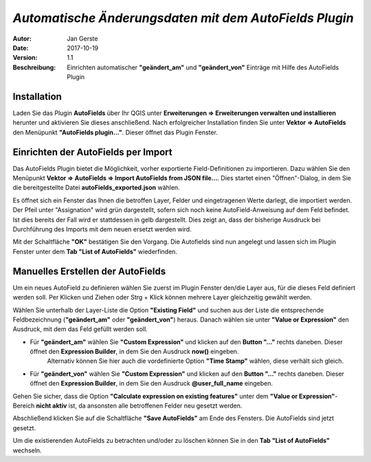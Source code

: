 =======================================================
*Automatische Änderungsdaten mit dem AutoFields Plugin*
=======================================================

:Autor: Jan Gerste
:Date: $Date: 2017-10-19 10:17:45 +0000 (Thr, 19 Oct 2017) $
:Version: $Revision: 1.1 $
:Beschreibung: Einrichten automatischer **"geändert_am"** und **"geändert_von"** Einträge mit Hilfe des AutoFields Plugin


Installation
------------

Laden Sie das Plugin **AutoFields** über Ihr QGIS unter **Erweiterungen => Erweiterungen verwalten und installieren** herunter und aktivieren Sie dieses anschließend. Nach erfolgreicher Installation finden Sie unter **Vektor => AutoFields** den Menüpunkt **"AutoFields plugin..."**. Dieser öffnet das Plugin Fenster.


Einrichten der AutoFields per Import
------------------------------------

Das AutoFields Plugin bietet die Möglichkeit, vorher exportierte Field-Definitionen zu importieren. Dazu wählen Sie den Menüpunkt **Vektor => AutoFields => Import AutoFields from JSON file...**. Dies startet einen "Öffnen"-Dialog, in dem Sie die bereitgestellte Datei **autoFields_exported.json** wählen.

Es öffnet sich ein Fenster das Ihnen die betroffen Layer, Felder und eingetragenen Werte darlegt, die importiert werden. Der Pfeil unter "Assignation" wird grün dargestellt, sofern sich noch keine AutoField-Anweisung auf dem Feld befindet. Ist dies bereits der Fall wird er stattdessen in gelb dargestellt. Dies zeigt an, dass der bisherige Ausdruck bei Durchführung des Imports mit dem neuen ersetzt werden wird.

Mit der Schaltfläche **"OK"** bestätigen Sie den Vorgang. Die Autofields sind nun angelegt und lassen sich im Plugin Fenster unter dem **Tab "List of AutoFields"** wiederfinden.


Manuelles Erstellen der AutoFields
----------------------------------

Um ein neues AutoField zu definieren wählen Sie zuerst im Plugin Fenster den/die Layer aus, für die dieses Feld definiert werden soll. Per Klicken und Ziehen oder Strg + Klick können mehrere Layer gleichzeitig gewählt werden.

Wählen Sie unterhalb der Layer-Liste die Option **"Existing Field"** und suchen aus der Liste die entsprechende Feldbezeichnung (**"geändert_am"** oder **"geändert_von"**) heraus. Danach wählen sie unter **"Value or Expression"** den Ausdruck, mit dem das Feld gefüllt werden soll.

- Für **"geändert_am"** wählen Sie **"Custom Expression"** und klicken auf den **Button "..."** rechts daneben. Dieser öffnet den **Expression Builder**, in dem Sie den Ausdruck **now()** eingeben.
	Alternativ können Sie hier auch die vordefinierte Option **"Time Stamp"** wählen, diese verhält sich gleich.

- Für **"geändert_von"** wählen Sie **"Custom Expression"** und klicken auf den **Button "..."** rechts daneben. Dieser öffnet den **Expression Builder**, in dem Sie den Ausdruck **@user_full_name** eingeben.

Gehen Sie sicher, dass die Option **"Calculate expression on existing features"** unter dem **"Value or Expression"**-Bereich **nicht aktiv** ist, da ansonsten alle betroffenen Felder neu gesetzt werden.

Abschließend klicken Sie auf die Schaltfläche **"Save AutoFields"** am Ende des Fensters. Die AutoFields sind jetzt gesetzt.

Um die existierenden AutoFields zu betrachten und/oder zu löschen können Sie in den **Tab "List of AutoFields"** wechseln.